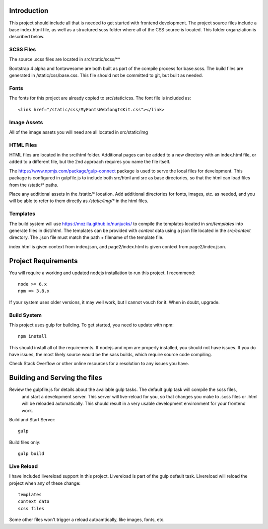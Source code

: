 Introduction
-------------

This project should include all that is needed to get started with frontend development.
The project source files include a base index.html file, as well as a structured scss folder
where all of the CSS source is located. This folder organziation is described below.


SCSS Files
===========

The source .scss files are located in src/static/scss/**

Bootstrap 4 alpha and fontawesome are both built as part of the compile process for base.scss.
The build files are generated in /static/css/base.css. This file should not be committed to git,
but built as needed.

Fonts
======
The fonts for this project are already copied to src/static/css. The font file is included as::

    <link href="/static/css/MyFontsWebfongtsKit.css"></link>

Image Assets
=============
All of the image assets you will need are all located in src/static/img

HTML Files
===========
HTML files are located in the src/html folder. Additional pages can be added to a new directory with an index.html
file, or added to a different file, but the 2nd approach requires you name the file itself.

The https://www.npmjs.com/package/gulp-connect package is used to serve the local files for development.
This package is configured in gulpfile.js to include both src/html and src as base directories, so that the html
can load files from the /static/* paths.

Place any additional assets in the /static/* location. Add additional directories for fonts, images, etc. as needed,
and you will be able to refer to them directly as `/static/img/*` in the html files.

Templates
==========
The build system will use https://mozilla.github.io/nunjucks/ to compile the templates located in `src/templates` into
generate files in dist/html. The templates can be provided with `context` data using a json file located in the `src/context`
directory. The .json file must match the path + filename of the template file.

index.html is given context from index.json, and page2/index.html is given context from page2/index.json.

Project Requirements
----------------------

You will require a working and updated nodejs installation to run this project. I recommend::

    node >= 6.x
    npm => 3.8.x

If your system uses older versions, it may well work, but I cannot vouch for it. When in doubt, upgrade.

Build System
==============

This project uses gulp for building. To get started, you need to update with npm::

    npm install

This should install all of the requirements. If nodejs and npm are properly installed, you should not have issues.
If you do have issues, the most likely source would be the sass builds, which require source code compiling.

Check Stack Overflow or other online resources for a resolution to any issues you have.

Building and Serving the files
-------------------------------

Review the gulpfile.js for details about the available gulp tasks. The default gulp task will compile the scss files,
 and start a development server. This server will live-reload for you, so that changes you make to .scss files or .html
 will be reloaded automatically. This should result in a very usable development environment for your frontend work.

Build and Start Server::

    gulp

Build files only::

    gulp build


Live Reload
============
I have included livereload support in this project. Livereload is part of the gulp default task.
Livereload will reload the project when any of these change::

    templates
    context data
    scss files

Some other files won't trigger a reload autoamtically, like images, fonts, etc.

